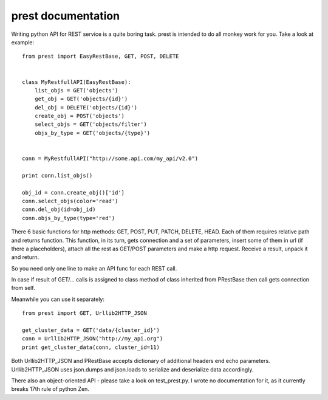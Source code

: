 prest documentation
===================

Writing python API for REST service is a quite boring task.
prest is intended to do all monkey work for you. Take
a look at example: ::

	from prest import EasyRestBase, GET, POST, DELETE


	class MyRestfullAPI(EasyRestBase):
	    list_objs = GET('objects')
	    get_obj = GET('objects/{id}')
	    del_obj = DELETE('objects/{id}')
	    create_obj = POST('objects')
	    select_objs = GET('objects/filter')
	    objs_by_type = GET('objects/{type}')


	conn = MyRestfullAPI("http://some.api.com/my_api/v2.0")

	print conn.list_objs()

	obj_id = conn.create_obj()['id']
	conn.select_objs(color='read')
	conn.del_obj(id=obj_id)
	conn.objs_by_type(type='red')


There 6 basic functions for http methods:
GET, POST, PUT, PATCH, DELETE, HEAD. Each of them
requires relative path and returns function. This 
function, in its turn, gets connection and a set of 
parameters, insert some of them in url (if there a placeholders), 
attach all the rest as GET/POST parameters and make 
a http request. Receive a result, unpack it and return.

So you need only one line to make an API func for 
each REST call.
	
In case if result of GET/... calls is assigned to
class method of class inherited from PRestBase
then call gets connection from self. 

Meanwhile you can use it separately::

	from prest import GET, Urllib2HTTP_JSON

	get_cluster_data = GET('data/{cluster_id}')
	conn = Urllib2HTTP_JSON("http://my_api.org")
	print get_cluster_data(conn, cluster_id=11)


Both Urllib2HTTP_JSON and PRestBase
accepts dictionary of additional headers end echo
parameters. Urllib2HTTP_JSON uses json.dumps and 
json.loads to serialize and deserialize data accordingly.

There also an object-oriented API - please take
a look on test_prest.py. I wrote no documentation 
for it, as it currently breaks 17th rule of python Zen.

